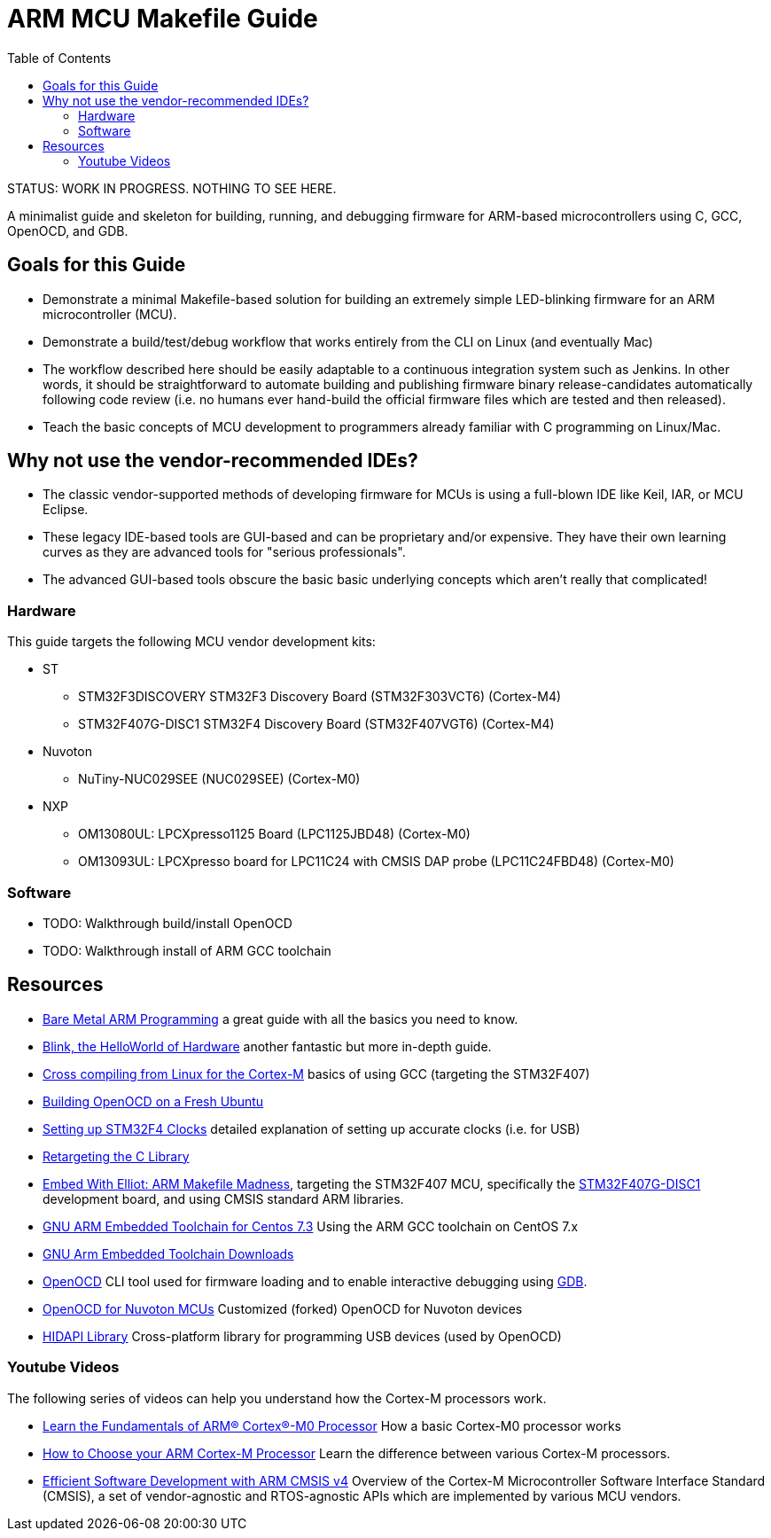 = ARM MCU Makefile Guide
:toc: left

STATUS: WORK IN PROGRESS. NOTHING TO SEE HERE.

A minimalist guide and skeleton for building, running, and debugging firmware
for ARM-based microcontrollers using C, GCC, OpenOCD, and GDB.

== Goals for this Guide

* Demonstrate a minimal Makefile-based solution for building an
  extremely simple LED-blinking firmware for an ARM microcontroller (MCU).
* Demonstrate a build/test/debug workflow that works entirely from the
  CLI on Linux (and eventually Mac)
* The workflow described here should be easily adaptable to a continuous
  integration system such as Jenkins. In other words, it should be
  straightforward to automate building and publishing firmware binary
  release-candidates automatically following code review (i.e. no humans ever
  hand-build the official firmware files which are tested and then released).
* Teach the basic concepts of MCU development to programmers already familiar
  with C programming on Linux/Mac.

== Why not use the vendor-recommended IDEs?

- The classic vendor-supported methods of developing firmware for MCUs is using
  a full-blown IDE like Keil, IAR, or MCU Eclipse.
- These legacy IDE-based tools are GUI-based and can be proprietary and/or
  expensive. They have their own learning curves as they are advanced tools for "serious professionals".
- The advanced GUI-based tools obscure the basic basic underlying concepts
  which aren't really that complicated!

=== Hardware

This guide targets the following MCU vendor development kits:

* ST
** STM32F3DISCOVERY STM32F3 Discovery Board (STM32F303VCT6) (Cortex-M4)
** STM32F407G-DISC1 STM32F4 Discovery Board (STM32F407VGT6) (Cortex-M4)
* Nuvoton
** NuTiny-NUC029SEE (NUC029SEE) (Cortex-M0)
* NXP
** OM13080UL: LPCXpresso1125 Board (LPC1125JBD48) (Cortex-M0)
** OM13093UL: LPCXpresso board for LPC11C24 with CMSIS DAP probe (LPC11C24FBD48) (Cortex-M0)

=== Software

* TODO: Walkthrough build/install OpenOCD
* TODO: Walkthrough install of ARM GCC toolchain

== Resources

- http://robotics.mcmanis.com/articles/20190318_bare-metal-arm.html[Bare Metal ARM Programming] a great guide with all the basics you need to know.
- http://robotics.mcmanis.com/articles/20130907_st-blink.html[Blink, the HelloWorld of Hardware] another fantastic but more in-depth guide.
- http://robotics.mcmanis.com/articles/20190401_cross-compiling-cortex-m.html[Cross compiling from Linux for the Cortex-M] basics of using GCC (targeting the STM32F407)
- http://robotics.mcmanis.com/articles/20190331_openocd-build.html[Building OpenOCD on a Fresh Ubuntu]
- http://robotics.mcmanis.com/articles/20190519_stm32-clocks.html[Setting up STM32F4 Clocks] detailed explanation of setting up accurate clocks (i.e. for USB)
- http://robotics.mcmanis.com/articles/20140623_retargeting-libc.html[Retargeting the C Library]
- https://hackaday.com/2016/03/22/embed-with-elliot-arm-makefile-madness/[Embed With Elliot: ARM Makefile Madness], targeting the STM32F407 MCU, specifically the https://www.st.com/en/evaluation-tools/stm32f4discovery.html[STM32F407G-DISC1] development board, and using CMSIS standard ARM libraries.

- https://web1.foxhollow.ca/?menu=centos7arm[GNU ARM Embedded Toolchain for Centos 7.3] Using the ARM GCC toolchain on CentOS 7.x
- https://developer.arm.com/tools-and-software/open-source-software/developer-tools/gnu-toolchain/gnu-rm/downloads[GNU Arm Embedded Toolchain Downloads]
- https://github.com/xpack-dev-tools/openocd[OpenOCD] CLI tool used for firmware loading and to enable interactive debugging using http://openocd.org/doc/html/GDB-and-OpenOCD.html[GDB].
- https://github.com/OpenNuvoton/OpenOCD-Nuvoton[OpenOCD for Nuvoton MCUs] Customized (forked) OpenOCD for Nuvoton devices
- https://github.com/libusb/hidapi[HIDAPI Library] Cross-platform library for programming USB devices (used by OpenOCD)

=== Youtube Videos

The following series of videos can help you understand how the Cortex-M processors work.

- https://www.youtube.com/watch?v=JH4j7fCT_o4[Learn the Fundamentals of ARM® Cortex®-M0 Processor] How a basic Cortex-M0 processor works
- https://www.youtube.com/watch?v=qvrmOXtOpvw[How to Choose your ARM Cortex-M Processor] Learn the difference between various Cortex-M processors.
- https://www.youtube.com/watch?v=ur2tv1MpS5o&t=2432s[Efficient Software Development with ARM CMSIS v4] Overview of the Cortex-M Microcontroller Software Interface Standard (CMSIS), a set of vendor-agnostic and RTOS-agnostic APIs which are implemented by various MCU vendors.

